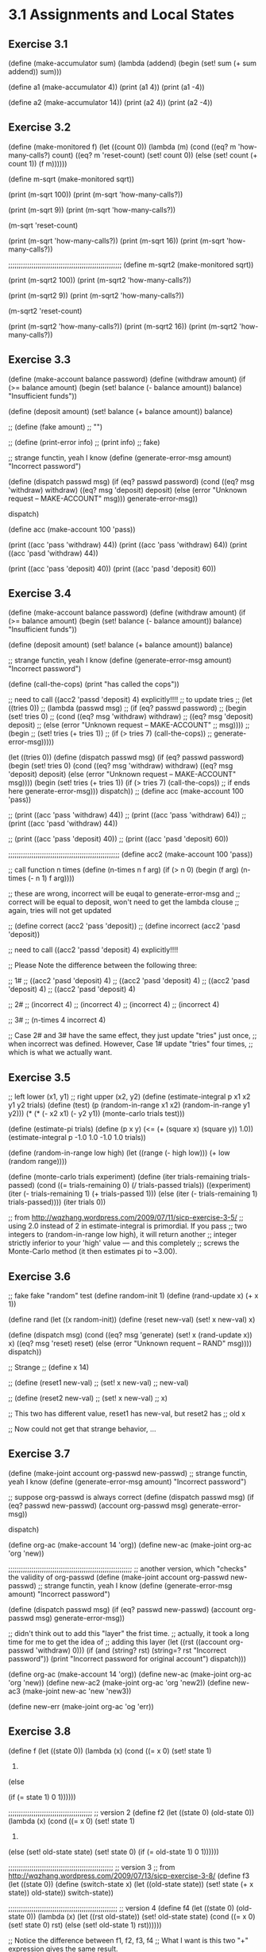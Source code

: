 * 3.1 Assignments and Local States
** Exercise 3.1
(define (make-accumulator sum)
  (lambda (addend)
	(begin
	  (set! sum (+ sum addend))
	  sum)))

(define a1 (make-accumulator 4))
(print (a1 4))
(print (a1 -4))

(define a2 (make-accumulator 14))
(print (a2 4))
(print (a2 -4))

** Exercise 3.2
(define (make-monitored f)
  (let ((count 0))
	(lambda (m)
	  (cond ((eq? m 'how-many-calls?) 
			 count)
			((eq? m 'reset-count) 
			 (set! count 0))
			(else 
			 (set! count (+ count 1))
			 (f m))))))

(define m-sqrt (make-monitored sqrt))

(print (m-sqrt 100))
(print (m-sqrt 'how-many-calls?))

(print (m-sqrt 9))
(print (m-sqrt 'how-many-calls?))

(m-sqrt 'reset-count)

(print (m-sqrt 'how-many-calls?))
(print (m-sqrt 16))
(print (m-sqrt 'how-many-calls?))

;;;;;;;;;;;;;;;;;;;;;;;;;;;;;;;;;;;;;;;;;;;;;;;;;;;;;;
(define m-sqrt2 (make-monitored sqrt))

(print (m-sqrt2 100))
(print (m-sqrt2 'how-many-calls?))

(print (m-sqrt2 9))
(print (m-sqrt2 'how-many-calls?))

(m-sqrt2 'reset-count)

(print (m-sqrt2 'how-many-calls?))
(print (m-sqrt2 16))
(print (m-sqrt2 'how-many-calls?))

** Exercise 3.3
(define (make-account balance password)
  (define (withdraw amount)
	(if (>= balance amount)
		(begin (set! balance (- balance amount))
			   balance)
		"Insufficient funds"))

  (define (deposit amount)
	(set! balance (+ balance amount))
	balance)

  ;; (define (fake amount)
  ;; 	"")

  ;; (define (print-error info)
  ;; 	(print info)
  ;; 	fake)

  ;; strange functin, yeah I know
  (define (generate-error-msg amount)
	"Incorrect password") 

  (define (dispatch passwd msg)
	(if (eq? passwd password)
		(cond ((eq? msg 'withdraw) withdraw)
			  ((eq? msg 'deposit) deposit)
			  (else (error "Unknown request -- MAKE-ACCOUNT"
						   msg)))
		generate-error-msg))
  
  dispatch)

(define acc (make-account 100 'pass))

(print ((acc 'pass 'withdraw) 44))
(print ((acc 'pass 'withdraw) 64))
(print ((acc 'pasd 'withdraw) 44))

(print ((acc 'pass 'deposit) 40))
(print ((acc 'pasd 'deposit) 60))

** Exercise 3.4
(define (make-account balance password)
  (define (withdraw amount)
	(if (>= balance amount)
		(begin (set! balance (- balance amount))
			   balance)
		"Insufficient funds"))

  (define (deposit amount)
	(set! balance (+ balance amount))
	balance)

  ;; strange functin, yeah I know
  (define (generate-error-msg amount)
	"Incorrect password") 

  (define (call-the-cops)
	(print "has called the cops"))

  ;; need to call ((acc2 'passd 'deposit) 4) explicitly!!!!
  ;; to update tries
  ;; (let ((tries 0))
  ;; 	(lambda (passwd msg)
  ;; 	  (if (eq? passwd password)
  ;; 		  (begin (set! tries 0)
  ;; 				 (cond ((eq? msg 'withdraw) withdraw)
  ;; 					   ((eq? msg 'deposit) deposit)
  ;; 					   (else (error "Unknown request -- MAKE-ACCOUNT"
  ;; 									msg))))
  ;; 		  (begin 
  ;; 			(set! tries (+ tries 1))
  ;; 			(if (> tries 7) (call-the-cops))
  ;; 			generate-error-msg)))))

  (let ((tries 0))
  	(define (dispatch passwd msg)
	  (if (eq? passwd password)
		  (begin (set! tries 0)
				 (cond ((eq? msg 'withdraw) withdraw)
					   ((eq? msg 'deposit) deposit)
					   (else (error "Unknown request -- MAKE-ACCOUNT"
									msg))))
		  (begin 
			(set! tries (+ tries 1))
			(if (> tries 7) (call-the-cops)) ;; if ends here
			generate-error-msg)))
	dispatch))
;; (define acc (make-account 100 'pass))

;; (print ((acc 'pass 'withdraw) 44))
;; (print ((acc 'pass 'withdraw) 64))
;; (print ((acc 'pasd 'withdraw) 44))

;; (print ((acc 'pass 'deposit) 40))
;; (print ((acc 'pasd 'deposit) 60))

;;;;;;;;;;;;;;;;;;;;;;;;;;;;;;;;;;;;;;;;;;;;;;;;;;;;;
(define acc2 (make-account 100 'pass))

;; call function n times
(define (n-times n f arg)
  (if (> n 0)
	  (begin (f arg)
			 (n-times (- n 1) f arg))))

;; these are wrong, incorrect will be euqal to generate-error-msg and
;; correct will be equal to deposit, won't need to get the lambda clouse
;; again, tries will not get updated

;; (define correct (acc2 'pass 'deposit))
;; (define incorrect (acc2 'pasd 'deposit))

;; need to call ((acc2 'passd 'deposit) 4) explicitly!!!!

;; Please Note the difference between the following three:

;; 1#
;; ((acc2 'pasd 'deposit) 4)
;; ((acc2 'pasd 'deposit) 4)
;; ((acc2 'pasd 'deposit) 4)
;; ((acc2 'pasd 'deposit) 4)

;; 2#
;; (incorrect 4)
;; (incorrect 4)
;; (incorrect 4)
;; (incorrect 4)

;; 3# 
;; (n-times 4 incorrect 4)

;; Case 2# and 3# have the same effect, they just update "tries" just once, 
;; when incorrect was defined. However, Case 1# update "tries" four times, 
;; which is what we actually want.

** Exercise 3.5
;; left lower (x1, y1)
;; right upper (x2, y2)
(define (estimate-integral p x1 x2 y1 y2 trials)
  (define (test)
	(p (random-in-range x1 x2) (random-in-range y1 y2)))
  (* (* (- x2 x1) 
		(- y2 y1))
	 (monte-carlo trials test)))

(define (estimate-pi trials)
  (define (p x y)
	(<= (+ (square x) (square y))
		1.0))
  (estimate-integral p -1.0 1.0 -1.0 1.0 trials))

(define (random-in-range low high)
  (let ((range (- high low)))
	(+ low (random range))))

(define (monte-carlo trials experiment)
  (define (iter trials-remaining trials-passed)
	(cond ((= trials-remaining 0)
		   (/ trials-passed trials))
		  ((experiment)
		   (iter (- trials-remaining 1) (+ trials-passed 1)))
		  (else
		   (iter (- trials-remaining 1) trials-passed))))
  (iter trials 0))

;; from http://wqzhang.wordpress.com/2009/07/11/sicp-exercise-3-5/
;; using 2.0 instead of 2 in estimate-integral is primordial. If you pass
;; two integers to (random-in-range low high), it will return another
;; integer strictly inferior to your 'high' value — and this completely
;; screws the Monte-Carlo method (it then estimates pi to ~3.00). 

** Exercise 3.6
;; fake fake "random" test
(define random-init 1)
(define (rand-update x)
  (+ x 1))

(define rand
  (let ((x random-init))
	(define (reset new-val)
	  (set! x new-val)
	  x)

	(define (dispatch msg)
	  (cond ((eq? msg 'generate)
			 (set! x (rand-update x))
			 x)
			((eq? msg 'reset)
			 reset)
			(else
			 (error "Unknown requent -- RAND" msg))))
	dispatch))




;; Strange
;; (define x 14)

;; (define (reset1 new-val)
;;   (set! x new-val)
;;   new-val)

;; (define (reset2 new-val)
;;   (set! x new-val)
;;   x)

;; This two has different value, reset1 has new-val, but reset2 has
;; old x

;; Now could not get that strange behavior, ...

** Exercise 3.7
(define (make-joint account org-passwd new-passwd)
  ;; strange functin, yeah I know
  (define (generate-error-msg amount)
	"Incorrect password") 
  
  ;; suppose org-passwd is always correct
  (define (dispatch passwd msg)
	(if (eq? passwd new-passwd)
		(account org-passwd msg) 
		generate-error-msg))

  dispatch)

(define org-ac (make-account 14 'org))
(define new-ac (make-joint org-ac 'org 'new))


;;;;;;;;;;;;;;;;;;;;;;;;;;;;;;;;;;;;;;;;;;;;;;;;;;;;;;;;;;;
;; another version, which "checks" the validity of org-passwd
(define (make-joint account org-passwd new-passwd)
  ;; strange functin, yeah I know
  (define (generate-error-msg amount)
	"Incorrect password") 
  
  (define (dispatch passwd msg)
	(if (eq? passwd new-passwd)
		(account org-passwd msg) 
		generate-error-msg))

  ;; didn't think out to add this "layer" the frist time.
  ;; actually, it took a long time for me to get the idea of
  ;; adding this layer
  (let ((rst ((account org-passwd 'withdraw) 0)))
	(if (and (string? rst)
			 (string=? rst "Incorrect password"))
		(print "Incorrect password for original account")
		dispatch)))

(define org-ac (make-account 14 'org))
(define new-ac (make-joint org-ac 'org 'new))
(define new-ac2 (make-joint org-ac 'org 'new2))
(define new-ac3 (make-joint new-ac 'new 'new3))

(define new-err (make-joint org-ac 'og 'err))

** Exercise 3.8
(define f
  (let ((state 0))
	(lambda (x)
	  (cond ((= x 0)
			 (set! state 1)
			 0)
			(else
			
			 (if (= state 1)
				 0
				 1))))))

;;;;;;;;;;;;;;;;;;;;;;;;;;;;;;;;;;;;;;;;
;; version 2
(define f2
  (let ((state 0)
		(old-state 0))
	(lambda (x)
	  (cond ((= x 0)
			 (set! state 1)
			 0)
			(else
			 (set! old-state state)
			 (set! state 0)
			 (if (= old-state 1)
				 0
				 1))))))

;;;;;;;;;;;;;;;;;;;;;;;;;;;;;;;;;;;;;;;;;;;;;;;;;;
;; version 3
;; from http://wqzhang.wordpress.com/2009/07/13/sicp-exercise-3-8/
(define f3
  (let ((state 0))
    (define (switch-state x)
      (let ((old-state state))
        (set! state (+ x state))
        old-state))
    switch-state))

;;;;;;;;;;;;;;;;;;;;;;;;;;;;;;;;;;;;;;;;;;;;;;;;;;;;
;; version 4
(define f4
  (let ((state 0)
		(old-state 0))
	(lambda (x)
	  (let ((rst old-state))
		(set! old-state state)
		(cond ((= x 0)
			   (set! state 0)
			   rst)
			  (else
			   (set! old-state 1)
			   rst))))))

;; Notice the difference between f1, f2, f3, f4
;; What I want is this two "+" expression gives the same result.

;; Actually none of them was what I want. The reason is that the
;; value (f x) returns is highly depend on the previous calls to 
;; f.

;; "+" gives the same result for f4 because "+" evaluates its arguments
;; from right to left; otherwise, this case will give different results.

(print (+ (f 0) (f 1)))
(print (+ (f 0) (f 1)))

(print (+ (f2 0) (f2 1)))
(print (+ (f2 0) (f2 1)))


(print (+ (f3 0) (f3 1)))
(print (+ (f3 0) (f3 1)))

(print (+ (f4 0) (f4 1)))
(print (+ (f4 0) (f4 1)))
;; (print (f 1))
;; (print (f 1))
;; (print (f 0))
;; (print (f 1))
;; (print (f 0))

* 3.2 The Environment Model of Evaluation

** Exercise 3.9
See paper and pic.

** Exercise 3.10
See paper and pic.

** Exercise 3.11
See paper and pic.

* 3.3 Modeling with Mutable Data

** Exercise 3.12
;; (b)
;; (b c d)

(define (append! x y)
  (set-cdr! (last-pair x) y)
  x)

(define (last-pair x)
  (if (null? (cdr x))
	  x
	  (last-pair (cdr x))))

(define x (list 'a 'b))
(define y (list 'c 'd))
(define z (append x y))
(print z)
(print (cdr x))

(define w (append! x y))
(print w)
(print (cdr x))

;; also see pic

** Exercise 3.13
Infinite loop occurs.

;; also see pic

(define (make-cycle x)
  (set-cdr! (last-pair x) x)
  x)

(define z (make-cycle (list 'a 'b 'c)))

(define (last-pair x)
  (if (null? (cdr x))
	  x
	  (begin (print (car x))
			 (last-pair (cdr x)))))

** Exercise 3.14
;; msytery reverse the list given as argument.
;; v: ('a)
;; w: ('d 'c 'b 'a)
;; also see pic

(define (mystery x)
  (define (loop x y)
    (if (null? x)
        y
        (let ((temp (cdr x)))
          (set-cdr! x y)
          (loop temp x))))
  (loop x '()))

(define v (list 'a 'b 'c 'd))
(define w (mystery v))

** Exercise 3.15
;; also see pic

(define x (list 'a 'b))
(define z1 (cons x x))

(define z2 (cons (list 'a 'b) (list 'a 'b)))

(define (set-to-wow! x)
  (set-car! (car x) 'wow)
  x)

(print z1)
(set-to-wow! z1)
(print z1)

(print z2)
(set-to-wow! z2)
(print z2)

(print x)

(print (eq? (car z1) (cdr z1)))
(print (eq? (car z2) (cdr z2)))

** Exercise 3.16
(define (count-pairs x)
  (if (not (pair? x))
      0
      (+ (count-pairs (car x))
         (count-pairs (cdr x))
         1)))

;; also see pic
(define n-3 (list 1 2 3))
(print n-3)
(print (count-pairs n-3))

(print "***********")

(define x (list 1))
(define n-4 (list x x))
(print n-4)
(print (count-pairs n-4))

(print "***********")

(define x1 (list 1))
(define x2 (cons x1 x1))
(define n-7 (cons x2 x2))
(print n-7)
(print (count-pairs n-7))

(print "***********")
;; use make circle from ex3.13

(define n-never (make-cycle (list 1 2 3)))
;; (print n-never)
;; (print (count-pair n-never))

(print "***********")

** Exercise 3.17
;; (define visited '())
(define (count-pairs x)
  (let ((visited '()))
	(define (count y)
	  (if (or (not (pair? y))
			  (memq y visited))
		  0
		  (begin (set! visited (cons y visited))
				 (+ (count (car y))
					(count (cdr y))
					1))))
	(count x)))

(print (count-pairs n-3))
(print (count-pairs n-4))
(print (count-pairs n-7))
(print (count-pairs n-never))

** Exercise 3.18
;; determin whether a list(flat list) contains a cycle

(define (cycle? l)
  (let ((visited '()))
	(define (check x)
	  (cond ((not (pair? x))
			 false)
			((memq x visited)
			 true)
			(else
			 (set! visited (cons x visited))
			 (check (cdr x)))))
	(check l)))

(print (cycle? '()))
(print (cycle? '(1)))
(print (cycle? '(1 2 3)))

(print (cycle? (make-cycle '(1))))
(print (cycle? (make-cycle '(1 2 3))))

** Exercise 3.19
(define (cycle-2? l)
  (define (check slow fast)
	(cond ((or (not (pair? slow))
			   (not (pair? fast))
			   (not (pair? (cdr fast))))
		   false)
		  ((eq? slow fast)
		   true)
		  (else
		   (check (cdr slow) (cddr fast)))))
  (if (not (pair? l))
	  false
	  (check l (cdr l))))


(print (cycle-2? '()))
(print (cycle-2? '(1)))
(print (cycle-2? '(1 2 3)))

(print (cycle-2? (make-cycle '(1))))
(print (cycle-2? (make-cycle '(1 2))))
(print (cycle-2? (make-cycle '(1 2 3))))
(print (cycle-2? (make-cycle '(1 2 3 4))))

** Exercise 3.20
see pic.

** Exercise 3.21
The last pair of queue is pointed by two pointers: from the pair
before it and from rear-ptr. So it will be printed twice.

See Figure 3.21 from the textbook.

///////////////////////////////////////////////
(define (print-queue q)
  (print (front-ptr q)))


(define q1 (make-queue))
(print-queue q1)
(print-queue (insert-queue! q1 'a))
(print-queue (insert-queue! q1 'b))
(print-queue (delete-queue! q1))
(print-queue (delete-queue! q1))

** Exercise 3.22
(define (make-queue)
  (let ((front-ptr '())
		(rear-ptr '()))

	(define (empty-queue?) (null? front-ptr))

	(define (front-queue)
	  (if (empty-queue?)
		  (error "FRONT called with an empty queue" queue)
		  (car front-ptr)))

	(define (insert-queue! item)
	  (let ((new-pair (cons item '())))
		(cond ((empty-queue?)
			   (set! front-ptr new-pair)
			   (set! rear-ptr new-pair)
			   dispatch)
			  (else
			   (set-cdr! rear-ptr new-pair)
			   (set! rear-ptr new-pair)
			   dispatch)))) 

	(define (delete-queue!)
	  (cond ((empty-queue?)
			 (error "DELETE! called with an empty queue" queue))
			(else
			 (set! front-ptr (cdr front-ptr))
			 dispatch))) 

	(define (print-queue)
	  (print front-ptr))

	(define (dispatch m)
	  (cond ((eq? m 'empty-queue?) (empty-queue?))
			((eq? m 'front-queue) (front-queue))
			((eq? m 'insert-queue!) insert-queue!)
			((eq? m 'delete-queue!) (delete-queue!))
			((eq? m 'print-queue) (print-queue))
			(else
			 (error "Unknown request" m))))

	dispatch))

(define (empty-queue? queue)
  (queue 'empty-queue?))

(define (front-queue queue)
  (queue 'front-queue))

(define (insert-queue! queue item)
  ((queue 'insert-queue!) item))

(define (delete-queue! queue)
  (queue 'delete-queue!))

(define (print-queue queue)
  (queue 'print-queue))

(define q1 (make-queue))
(print (empty-queue? q1))
(print-queue q1)
(print-queue (insert-queue! q1 1))
(print (front-queue q1))
(print (empty-queue? q1))
(print-queue (insert-queue! q1 2))
(print-queue (insert-queue! q1 3))
(print-queue (insert-queue! q1 4))
(print (empty-queue? q1))

;;1
(print-queue (delete-queue! q1))
(print (front-queue q1))

;;2
(print-queue (delete-queue! q1))
(print (front-queue q1))
(print (empty-queue? q1))

;;3
(print-queue (delete-queue! q1))
(print (front-queue q1))
(print (empty-queue? q1))

;; 4
(print-queue (delete-queue! q1))
(print (empty-queue? q1))

** Exercise 3.23
;; the form of each item: (data prev-ptr . next-ptr)

;; helper functions
(define (front-ptr dq) (car dq))
(define (rear-ptr dq) (cdr dq))
(define (set-front-ptr! dq item) (set-car! dq item))
(define (set-rear-ptr! dq item) (set-cdr! dq item))

(define (item-data item-ptr) (car item-ptr))
(define (prev-ptr item-ptr) (cadr item-ptr))
(define (next-ptr item-ptr) (cddr item-ptr))
(define (set-prev-ptr! item-ptr prev-ptr) 
  (set-car! (cdr item-ptr) prev-ptr))
(define (set-next-ptr! item-ptr next-ptr) 
  (set-cdr! (cdr item-ptr) next-ptr))


;; another helper function, to avoid the interpreter print "cycle"

(define (deque-value dq)
  (define (rec ptr)
	(if (null? ptr)
		'()
		(cons (item-data ptr)
			  (rec (next-ptr ptr)))))
  (rec (front-ptr dq)))

;; deque interface
(define (make-deque)
  (cons '() '()))

(define (empty-deque? dq)
  (null? (front-ptr dq)))

(define (front-deque dq)
  (if (empty-deque? dq)
	  (error "FRONT called with an empty deque" dq)
	  (item-data (front-ptr dq))))

(define (rear-deque dq)
  (if (empty-deque? dq)
	  (error "REAR called with an empty deque" dq)
	  (item-data (rear-ptr dq))))

(define (front-insert-deque! dq item)
  (let ((new-pair (cons item (cons '() '()))))
	(cond ((empty-deque? dq)
		   (set-front-ptr! dq new-pair)
		   (set-rear-ptr! dq new-pair)
		   (deque-value dq)
		   )
		  (else
		   (set-next-ptr! new-pair (front-ptr dq))
		   (set-prev-ptr! (front-ptr dq) new-pair)
		   (set-front-ptr! dq new-pair)
		   (deque-value dq)))))

(define (rear-insert-deque! dq item)
  (let ((new-pair (cons item (cons '() '()))))
	(cond ((empty-deque? dq)
		   (set-front-ptr! dq new-pair)
		   (set-rear-ptr! dq new-pair)
		   (deque-value dq))
		  (else
		   (set-prev-ptr! new-pair (rear-ptr dq))
		   (set-next-ptr! (rear-ptr dq) new-pair)
		   (set-rear-ptr! dq new-pair)
		   (deque-value dq)))))

(define (front-delete-deque! dq)
  (if (empty-deque? dq)
	  (error "FRONT-DELETE called with an empty deque" dq)
	  (let ((old-front (front-ptr dq))
			(new-front (next-ptr (front-ptr dq))))
		(set-front-ptr! dq new-front)
		(set-next-ptr! old-front '())
		(if (not (null? new-front))
			(set-prev-ptr! new-front '())
			(set-rear-ptr! dq new-front)) ;; empty
		(deque-value dq))))
		 


(define (rear-delete-deque! dq)
  (if (empty-deque? dq)
	  (error "REAR-DELETE called with an empty deque" dq)
	  (let ((old-rear (rear-ptr dq))
			(new-rear (prev-ptr (rear-ptr dq))))
		(set-rear-ptr! dq new-rear)
		(if (not (null? new-rear))
			(set-next-ptr! new-rear '())
			(set-front-ptr! dq new-rear)) ;; empty
		(set-prev-ptr! old-rear '())
		(deque-value dq))))

(define dq (make-deque))
(print (empty-deque? dq))

(print (front-insert-deque! dq 1))
(print (empty-deque? dq))

(print (rear-insert-deque! dq 2))
(print (empty-deque? dq))

(print (front-insert-deque! dq 3))
(print (empty-deque? dq))

(print (rear-insert-deque! dq 4))
(print (empty-deque? dq))

;;

(print (front-delete-deque! dq))
(print (empty-deque? dq))

(print (rear-delete-deque! dq))
(print (empty-deque? dq))

;; (print (rear-delete-deque! dq))
;; (print (empty-deque? dq))

(print (front-delete-deque! dq))
(print (empty-deque? dq))

(print (rear-delete-deque! dq))
(print (empty-deque? dq))

** Exercise 3.24
;; all we need to do is to change assoc to use same-key?
(define (make-table same-key?)
  (define (assoc key records)
	(cond ((null? records) false)
		  ((same-key? key (caar records)) (car records))
		  (else (assoc key (cdr records)))))

  (let ((local-table (list '*table*)))
    (define (lookup key-1 key-2)
      (let ((subtable (assoc key-1 (cdr local-table))))
        (if subtable
            (let ((record (assoc key-2 (cdr subtable))))
              (if record
                  (cdr record)
                  false))
            false)))

    (define (insert! key-1 key-2 value)
      (let ((subtable (assoc key-1 (cdr local-table))))
        (if subtable
            (let ((record (assoc key-2 (cdr subtable))))
              (if record
                  (set-cdr! record value)
                  (set-cdr! subtable
                            (cons (cons key-2 value)
                                  (cdr subtable)))))
            (set-cdr! local-table
                      (cons (list key-1
                                  (cons key-2 value))
                            (cdr local-table)))))
      'ok)    
    (define (dispatch m)
      (cond ((eq? m 'lookup-proc) lookup)
            ((eq? m 'insert-proc!) insert!)
            (else (error "Unknown operation -- TABLE" m))))
    dispatch))


(define (same-key? k1 k2)
  (< (abs (- k1 k2)) 1))
(define operation-table (make-table same-key?))
(define get (operation-table 'lookup-proc))
(define put (operation-table 'insert-proc!))


;; evil test
(put 1.1 1.3 '1)
(print (get 1 1))
(print (get 0.5 0.5))

** Exercise 3.25
;; what we need is a new same-key-list? method
(define (make-table same-key-list?)
  ;; empty key-list get false
  (define (assoc key-list records)
	(define (iter key-list records)
	  (cond ((null? records) false)
			((same-key-list? key-list (caar records)) (car records))
			(else (assoc key-list (cdr records)))))
	(if (null? key-list)
		false
		(iter key-list records)))

  (let ((local-table (list '*table*)))
    (define (lookup key-list)
      (let ((record (assoc key-list (cdr local-table))))
		(if record
			(cdr record)
			false)))

    (define (insert! key-list value)
      (let ((record (assoc key-list (cdr local-table))))
		(if record
			(set-cdr! record value)
			(set-cdr! local-table
					  (cons (cons key-list value) 
							(cdr local-table)))))
      'ok)    

    (define (dispatch m)
      (cond ((eq? m 'lookup-proc) lookup)
            ((eq? m 'insert-proc!) insert!)
            (else (error "Unknown operation -- TABLE" m))))
    dispatch))

(define (make-list-compare same-key?)
  (define (same-key-list? kl-1 kl-2)
	(cond ((and (null? kl-1) (null? kl-2))
		   true)
		  ((or (not (= (length kl-1) (length kl-2)))
			   (not (same-key? (car kl-1) (car kl-2))))
		   false)
		  (else (same-key-list? (cdr kl-1) (cdr kl-2)))))
  same-key-list?)
		
(define operation-table (make-table (make-list-compare equal?)))
(define get (operation-table 'lookup-proc))
(define put (operation-table 'insert-proc!))

;;;;;;;;;;;;;;;;;;;;;;
(print (put '(1 2) '12))
(print (put '(1) '1))
(print (put '(2) '2))

(print (get '(1 2)))
(print (get '(1)))
(print (get '(2)))
(print (get '(1 2 3)))
(print (get '()))

** Exercise 3.26
;; form of eath record: (key-list value left-tree-ptr right-tree-ptr)
(define (get-key-list record-ptr) (car record-ptr))
(define (get-val record-ptr) (cadr record-ptr))
(define (get-left-ptr record-ptr) (caddr record-ptr))
(define (get-right-ptr record-ptr) (cdddr record-ptr))

;; (define (set-key-list! record-ptr key-list) 
;;   (set-car! record-ptr key-list))
(define (set-val! record-ptr val) 
  (set-car! (cdr record-ptr) val))
(define (set-left-ptr! record-ptr left-ptr)
  (set-car! (cddr record-ptr) left-ptr))
(define (set-right-ptr! record-ptr right-ptr)
  (set-cdr! (cddr record-ptr) right-ptr))

(define (make-table less-than? same?)
  ;; empty key-list get false
  (define (assoc key-list root-ptr)
	(define (iter key-list root-ptr)
	  (cond ((null? root-ptr)
			 false)
			((same? key-list (get-key-list root-ptr))
			 root-ptr) ;; in case value itself is '() or false
			((less-than? key-list (get-key-list root-ptr))
			 (iter key-list (get-left-ptr root-ptr)))
			(else
			 (iter key-list (get-right-ptr root-ptr)))))
	(if (null? key-list)
		false
		(iter key-list root-ptr)))

  (let ((local-table '()))
    (define (lookup key-list)
      (let ((record (assoc key-list local-table)))
		(if record
			(get-val record)
			false)))

    (define (insert! key-list value)
	  (let ((new-record (cons key-list (cons value (cons '() '())))))
		(define (add-record parent cur)
		  (cond ((null? cur) ;; can not be equal here
				 (if (less-than? key-list (get-key-list parent))
					 (set-left-ptr! parent new-record)
					 (set-right-ptr! parent new-record)))
				((same? key-list (get-key-list cur))
				 (set-val! cur value))
				((less-than? key-list (get-key-list cur))
				 (add-record cur (get-left-ptr cur)))
				(else
				 (add-record cur (get-right-ptr cur)))))

		(if (null? local-table)
			(set! local-table new-record)
			(add-record '() local-table)))
	  (print local-table)
      'ok)    

    (define (dispatch m)
      (cond ((eq? m 'lookup-proc) lookup)
            ((eq? m 'insert-proc!) insert!)
            (else (error "Unknown operation -- TABLE" m))))
    dispatch))

(define (list-same-fn-creator same-key?)
  (define (same-key-list? kl-1 kl-2)
	(cond ((and (null? kl-1) (null? kl-2))
		   true)
		  ((or (not (= (length kl-1) (length kl-2)))
			   (not (same-key? (car kl-1) (car kl-2))))
		   false)
		  (else (same-key-list? (cdr kl-1) (cdr kl-2)))))
  same-key-list?)

(define (list-lessthan-fn-creator less?)
  (define (list-less? l1 l2)
	(cond ((and (null? l1) (null? l2))
		   false) ;; equal case
		  ((or (and (not (null? l2)) 
					(null? l1))
			   (and (not (null? l1)) 
					(not (null? l2))
					(less? (car l1) (car l2))))
		   true) ;; less
		  ((or (and (not (null? l1)) 
					(null? l2))
			   (and (not (null? l1)) 
					(not (null? l2))
					(less? (car l2) (car l1))))
		   false) ;; greater
		  (else 
		   (list-less? (cdr l1) (cdr l2)))))
  list-less?)


;;;;;;;;;;;;;;;;;;;;;;;;;;;;	  
(define lessthan-fn (list-lessthan-fn-creator <))
(define same-fn (list-same-fn-creator =))
(define operation-table (make-table lessthan-fn same-fn))
(define get (operation-table 'lookup-proc))
(define put (operation-table 'insert-proc!))

;;;;;;;;;;;;;;;;;;;;;;
(print (put '(1 2) '12))
(print (put '(1) '1))
(print (put '(2) '2))

(define tr1 '((1 2) 12 ((1) 1 ()) (2) 2 ()))
(print (get-val tr1))
(print (get-left-ptr tr1))
(print (get-right-ptr tr1))


(print (put '(3) '3))
(print (put '(5) '5))
(print (put '(0 100) '0100))
(print (put '(1 1) '11))
(print (get '(1 2)))
(print (get '(1)))
(print (get '(2)))
(print (get '(1 2 3)))
(print (get '()))

** Exercise 3.27
1# 
environment diagram: see pic.

2#
The reason: memo-fib compute just once for any Fibonacci numbers
between 0...n. Therefor the total cost for computing memo-fib(n)
is: memo-fib(n-1) + memo-fib(n-2) + ... + memo-fib(0). According
to the code, when having the Fibonacci numbers for smaller values,
the cost need to compute a new Fibonacci number is a constant. For
example, when having results for 0 and 1, it is easy to compute the
result for 2; then it is easy to compute the result for 3, and so on.

3#
This won't work. 
The reason: fib will call it self recursively to compute a Fibonacci
number. And fib is evaluated in an environment that has no "table".

memo-fib is evaluated in an environment that has a "table", fib
is NOT.

To make the memoization work, the function must be evaluated 
recursively in an environment that has the "table".

The following is from:http://community.schemewiki.org/?sicp-ex-3.27
Instead of recoding fib into memo-fib as shown in SICP (which seems
like a very error-prone way of adding memoize to an existing
function). The following works in DrRacket using #lang racket 

(set! fib (memoize fib)) 

It sets fib in the global environment to (memoize fib) which also
causes the recursive calls within fib to call the redefined version. 

** Exercise 3.28
(define (or-gate a1 a2 output)
  (define (or-action-procedure)
	(let ((new-value (logical-or 
					  (get-signal a1)
					  (get-signal a2))))
	  (after-delay or-gate-delay
				   (lambda ()
					 (set-signal! output new-value)))))
  (add-action! a1 or-action-procedure)
  (add-action! a2 or-action-procedure)
  'ok)

(define (is-signal-valid? s)
  (if (or (= s 0) (= s 1))
	  true
	  false))

(define (logical-or s1 s2)
  (if (and (is-signal-valid? s1)
		   (is-signal-valid? s2))
	  (if (or (= s1 1) (= s2 1))
		  1
		  0)
	  (error "Invalid singal" s1 s2)))

;; test
;; use procedures from digital-circuit-simulator.scm
(define a1 (make-wire))
(define a2 (make-wire))
(define output (make-wire))

(define the-agenda (make-agenda))
(define or-gate-delay 5)

(probe 'a1 a1)
(probe 'a2 a2)
(probe 'output output)

(or-gate a1 a2 output)

** Exercise 3.29
;; a or b = not( (not a) and (not b))
(define (or-gate a1 a2 output)
  (let ((not-a1 (make-wire))
		(not-a2 (make-wire))
		(and-of-not (make-wire)))
	(inverter a1 not-a1)
	(inverter a2 not-a2)
	(and-gate not-a1 not-a2 and-of-not)
	(inverter and-of-not output)
	'ok))

(define (is-signal-valid? s)
  (if (or (= s 0) (= s 1))
	  true
	  false))

;; or-gate-delay = and-gate-delay + 2 * inverter-delay.

;; test
(define the-agenda (make-agenda))
(define inverter-delay 2)
(define and-gate-delay 3)

(define x (make-wire))
(define y (make-wire))
(define z (make-wire))

(probe 'x x)
(probe 'y y)
(probe 'z z)


(or-gate x y z)
(propagate) ;; execute the action added to agenda by or-gate(some
;; of the action is actually wrong(at wrong time), 
;; although the final result is correct)

;; (probe 'x x)
;; (probe 'y y)
;; (probe 'z z)

** Exercise 3.30
(define (ripple-carry-adder A B S C)
  (define (iter A B S C)
	(let ((c-in (make-wire)))
	  (if (null? (cdr A))
		  (set-signal! c-in 0)
		  (iter (cdr A) (cdr B) (cdr S) c-in))
	  (full-adder (car A) (car B) c-in (car S) C)))
  (if (and (> (length A) 0) 
		   (= (length A) (length B))
		   (= (length B) (length S)))
	  (iter A B S C)
	  (error "invald binary number" A B S)))

;; test
;; use procedures from digital-circuit-simulator.scm
(define (make-wire-list n)
  (if (= n 0)
	  '()
	  (cons (make-wire) (make-wire-list (- n 1)))))

(define sig-0 (make-wire))
(define sig-1 (make-wire))
(set-signal! sig-1 1)

(define A (list sig-1 sig-1 sig-0))
(define B (list sig-0 sig-1 sig-1))
(define S (make-wire-list 3))
(define C (make-wire))

(ripple-carry-adder A B S C)
(propagate) ;; important!!!!

(print (map get-signal S))
(print (get-signal C))



half-adder-s-delay =  
max(or-gate-delay, and-gate-delay + inverter-delay) + and-gate-delay

half-adder-c-delay = and-gate-delay

full-adder-s-delay = 2 * half-adder-s-delay

full-adder-c-delay = 
half-adder-s-delay + half-adder-c-delay + or-gate-delay

ripple-adder-s-delay = 
(n - 1) * full-adder-c-delay + full-adder-s-delay
= (n - 1) * (2 * and-gate-delay + or-gate-delay +
			   max(or-gate-delay, and-gate-delay + invter-delay))
  + 2 * (and-gate-delay + 
		max(or-gate-delay, and-gate-delay + inverter-delay))

=2n*and-gate-delay + (n-1)*or-gate-delay+
 (n+1)*max(or-gate-delay, and-gate-delay + inverter-delay)

ripple-adder-c-delay = n * full-adder-c-delay
= n * ( 2 * and-gate-delay + or-gate-delay + 
		  max(or-gate-delay, and-gate-delay + invter-delay))

= 2n*and-gate-delay + n*or-gate-delay + 
  n*max(or-gate-delay, and-gate-delay + inverter-delay)

** Exercise 3.31
The output will be: carry 11  New-value = 1

This initialization will make a cirtuit in a correct initial state.
Let's take the half-adder as an example(Figure 3.25), if we don't 
call the added procedure when being added to a wire, the initial 
signal on wire E will be zero, whose correct signal should be 1(when
both A and B have signal 0). As the example shows, this will cause
the half-adder produce wrong answer.

In our particular simulator, the correct initial state is guaranteed
by adding procedures to the agenda, which will be executed before
all the later procedures get executed. This also gives the answer to
exercise ex3.32.

** Exercise 3.32
The importance of order is explained by the previous paragraph.

Example: 
suppose the first input changes first: 0 1 --> 1 1 --> 1 0,
remember that we compute the new value first, then after 
and-gate-delay, we set the new value. So, 
fifo: set output to (and 1 1) then set output to (and 1 0)
lifo: set output to (and 1 0) then set output to (and 1 1)

Apparently, the lifo gives wrong answer.

** Exercise 3.33
(define (averager a b c)
  (let ((p (make-connector))
		(h (make-connector)))
	(adder a b p)
	(multiplier p h c)
	(constant 1/2 h)))

;; test
(define a (make-connector))
(define b (make-connector))
(define c (make-connector))

(probe 'a a)
(probe 'b b)
(probe 'c c)

(averager a b c)

** Exercise 3.34
This is one-directional, set the value of a will compute the value
of b; but set the value of b will not compute the value of a, because
there are two unknows(two a, which is indeed one, but the program
interprete them as two unknowns).

** Exercise 3.35
(define (squarer a b)
  (define (process-new-value)
	(if (has-value? b)
		(if (< (get-value b) 0)
			(error "square less then 0 -- SQUARE" (get-value b))
			(set-value! a (sqrt (get-value b)) me))
		(if (has-value? a)
			(set-value! b (square (get-value a)) me))))

  (define (process-forget-value) 
	(forget-value! a me)
	(forget-value! b me)
	(process-new-value))

  (define (me request)
	(cond ((eq? request 'I-have-a-value)
		   (process-new-value))
		  ((eq? request 'I-lost-my-value)
		   (process-forget-value))
		  (else
		   (error "Unknown request -- SQUARE" request))))

  (connect a me)
  (connect b me)
  me)
	

;; test
(define a (make-connector))
(define b (make-connector))

(probe 'a a)
(probe 'b b)

(squarer a b)

** Exercise 3.36
see pic

** Exercise 3.37
(define (celsius-fahrenheit-converter x)
  (c+ (c* (c/ (cv 9) (cv 5))
          x)
      (cv 32)))

(define (c+ x y)
  (let ((z (make-connector)))
    (adder x y z)
    z))

;; x - y
(define (c- x y)
  (let ((z (make-connector)))
	(adder y z x)
	z))

;; x * y
(define (c* x y)
  (let ((z (make-connector)))
	(multiplier x y z)
	z))

;; x / y
(define (c/ x y)
  (let ((z (make-connector)))
	(multiplier y z x)
	z))

;; constant x
(define (cv value)
  (let ((z (make-connector)))
	(constant value z)
	z))

;; test
(define C (make-connector))
(define F (celsius-fahrenheit-converter C))

(probe 'C C)
(probe 'F F)

* 3.4 Concurrency: Time Is of the Essense

** Exercise 3.38
a.
Peter -> Paul -> Mary: 45
Paul -> Peter -> Mary: 45
Peter -> Mary -> Paul: 35
Paul -> Mary -> Peter: 50
Mary -> Peter -> Paul: 40
Mary -> Paul -> Peter: 40

b.
Just one example, let's just ignore Paul(sorry): 
>1: Peter read the balane 100, then Marry read the accout 100, then 
    case 1: Peter set balance to 110, then Marry set it to 50
    case 2: Marry set balance to 50, then Peter set it to 110

If we add Paul in, there will be more cases(mess).

** Exercise 3.39
101
121
100

** Exercise 3.40
1000000: p1 set x to 100, then p2; or p2 set x to 1000, then p1
100: both access x as 10, p1 set x last
1000: both access x as 10, p2 set x last
100000: p1 set x to 100, p2 access first x as 10, second and third as 100
10000: p1 set x to 100, p2 access frist and second x as 10, third as 100;
       or p2 set x to 1000, p1 access first x as 10, second as 1000

If we use serialized procedures, the only possibility remained is: 1000000

** Exercise 3.41
Unserialized access to the bank balance may read "old" data, but the data is
consistent. So I don't think this is necessary.

This situation is similar to the case of r/w in OS, where there is no need to
serialize the reading operation. Actually serialization in the read case will
make the efficiency of the system drop(may be a lot).

** Exercise 3.42
It is safe.
I think they are the same.

the following is from: http://eli.thegreenplace.net/2007/10/26/sicp-334/
The reason for this is that the real work of the serializer is done in
the call to protected procedures, and not in their creation. In their
creation the function serialized-p is created and returned, and only
when it’s called it waits on the mutex. 

** Exercise 3.43
1#
With serialization on individual accounts:
suppose: 
a1: $10 
a2: $20
a3: $30

exchange: a1 and a2, and a2 and a3

sequence of event:
>1 read a1 as 10 and a2 as 20 and compute difference as: -10
>2 read a2 as 20 and a3 as 30 and compute difference as: -10
>3 set a2 to 30 and a3 to 20
>4 set a1 to 20 and a2 to 20

So, 
a1: 20
a2: 20
a3: 20

The reason of preserved sum of balances: because withdraw and deposit
are serialized, there exist only one consistent version of
balance. And the difference will be added to and subtracted from the
balances evenly, so the sum of balance will preserve.

2# no serialization at all:
sequence of event:
>1 read a1 as 10 and a2 as 20 and compute difference as: -10
>2 set a1 to 20 and a2 to 10, at the same time, read a2 as 20 and a3 as 30 and compute difference as: -10
>3 set a2 to 30 and a3 to 20

So, 
a1: 20
a2: 30
a3: 20

** Exercise 3.44
I don't think Louis is right. Because withdraw and deposit are
serialized, all processes that access a particular account will access
this account sequentially, this can guarantee the final result is
correct. 

the following is from:http://eli.thegreenplace.net/2007/10/26/sicp-334/
There is an essential difference between the transfer problem and the
exchange problem, and it is the lack of computation of difference,
which may examine some intermediate state of the balance which no
longer reflects reality if exchange is switched out and in between the
computation of the difference and the account operations. 

** Exercise 3.45
Dead lock occurs. Let's what happens when (serialized-exchange account1 account2)
is executed, first the exchange procedure will get the lock of account1 and account2,
then "((account1 'withdraw) difference)" will try to get the lock of account1. Dead lock
occurs.

(maybe this is not deadlock, deadlock usually involves multiple processes, this situation here
just involve one process.)

** Exercise 3.46
Suppose there are two processes p1 and p2 trying to acquire a mutex m.

Sequence of events:
>1 p1 accesses m as false, at the same time p2 also accesses m as false
>2 p1 set m to true
>3 p2 set m to true

So, both p1 and p2 will proceed as if they are the only one that are accessing
the resource protected by m.

** Exercise 3.47
(define (make-semaphore n)
  (let ((mutex (make-mutex))
		(counter n))
	(define (the-semaphore m)
	  (cond ((eq? m 'acquire)
			 (mutex 'acauire)
			 (if (> counter 0)
				 (begin (set! counter (- counter 1))
						(mutex 'release))
				 (begin (mutex 'release)
						(the-semaphore 'acquire)))) ;; attention here
			((eq? m 'release)
			 (mutex 'acquire)
			 (if (< counter n)
				 (set! counter (+ counter 1)))
			 (mutex 'release))
			(else (error "unknown request--" m))))
	the-semaphore))
			 

(define (make-semaphore2 n)
  (let ((counter n)
		(cell (list false)))

	(define (acquire-cell)
	  (if (test-and-set! cell)
		  (acquire-cell)))

	(define (the-semaphore m)
	  (cond ((eq? m 'acquire)
			 (acquire-cell)
			 (if (> counter 0)
				 (begin (set! counter (- counter 1))
						(clear! cell))
				 (begin (clear! cell)
						(the-semaphore 'acquire))))
			((eq? m 'release)
			 (acquire-cell)
			 (if (< counter n)
				 (set! counter (+ counter 1)))
			 (clear! cell))
			(else (error "unknown request--" m))))
	the-semaphore))
				 
** Exercise 3.48
The reason: First, let try to understand why deadlock occurs in this situation. 
Deadlock occurs on two conditions: 1. One procedure needs two(specific here) locks.
2. A procedure that has acquired one lock and trying to get another one, which has 
acquired by another procedure. And this another procedure is trying to acquire the 
lock acquired by "A procedure".

To avoid deadlock, we just need to avoid any of the above two conditions. By 
definition, the procedure needs two locks, so the first condition can not be avoided.
But with numbering the accounts, the second condition will never occur, for if a procedure
that has not acquired a smaller number account could not get a larger number account, it
has to wait until the smaller number account released, then proceed. 

The only waiting that are possible is: a procedure has acquired a smaller number account
and waiting for a larger number account. A procedure has acquired a larger number account
will never wait for a smaller number account. No cycle waiting, no deadlock.

(define (make-account balance)

  (define (make-numbered-account number balance)
	(define (withdraw amount)
	  (if (>= balance amount)
		  (begin (set! balance (- balance amount))
				 balance)
		  "Insufficient funds"))

	(define (deposit amount)
	  (set! balance (+ balance amount))
	  balance)

	(let ((protected (make-serializer)))
	  (define (dispatch m)
		(cond ((eq? m 'withdraw) (protected withdraw))
			  ((eq? m 'deposit) (protected deposit))
			  ((eq? m 'balance) balance)
			  ((eq? m 'serializer) protected)
			  ((eq? m 'number) number)
			  (else (error "unknown request -- MAKE-ACCOUNT" m))))
	  dispatch))

  (let ((base -1)
		(mutex (make-mutex)))
	(mutex 'acquire)
	(set! base (+ base 1))
	(let ((new-account (make-numbered-account base balance)))
	  (mutex 'release)
	  new-account)))

(define (serialized-exchange account1 account2)
  (let ((serializer1 (account1 'serializer))
		(serializer2 (account2 'serializer))
		(num1 (account1 'number))
		(num2 (account2 'number)))
	(if (> num1 num2)
		((serializer1 (serializer2 exchange))
		 account1
		 account2)
		((serializer2 (serializer1 exchange))
		 account1
		 account2))))

;; I think this version will try to lock the higher-numbered account
;; first, although most answers from the web use this version. Here, by
;; lock I mean mutex. However, the textbook says:"always attempt to enter
;; procedure protecting the lowest-numbered account first", if this means
;; calling serializer first, then this version is correct.

;; Whatever the order is, this method will prevent deadlock provided that
;; the order is exercised consistently. 

** Exercise 3.49
As the hint says, if we can't predict the shared resources a process will access, then 
there are two cases:
1> the unpredictable resources are not numbered, deadlock may happens.
2> we numbered all resources in the system, then deadlock will not happen, but numbering 
all resources in a system is not realistic and will hurt performance a lot.

Answer from: http://git.wizardbook.org/wizardbook/tree/3.4.2/3.49.scm
;; To exchange accounts from foreign banks which each use their own
;; indexer would evade the lowest-index-first deadlock-avoidance.
